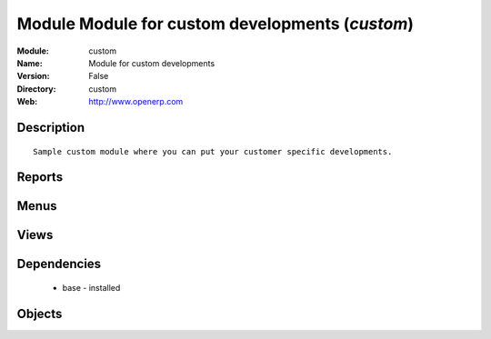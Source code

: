 
Module Module for custom developments (*custom*)
================================================
:Module: custom
:Name: Module for custom developments
:Version: False
:Directory: custom
:Web: http://www.openerp.com

Description
-----------

::
  
    Sample custom module where you can put your customer specific developments.

Reports
-------

Menus
-------

Views
-----

Dependencies
------------

 * base - installed

Objects
-------